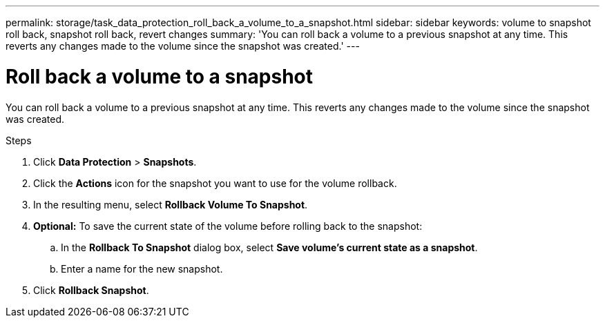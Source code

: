 ---
permalink: storage/task_data_protection_roll_back_a_volume_to_a_snapshot.html
sidebar: sidebar
keywords: volume to snapshot roll back, snapshot roll back, revert changes
summary: 'You can roll back a volume to a previous snapshot at any time. This reverts any changes made to the volume since the snapshot was created.'
---

= Roll back a volume to a snapshot
:icons: font
:imagesdir: ../media/

[.lead]
You can roll back a volume to a previous snapshot at any time. This reverts any changes made to the volume since the snapshot was created.

.Steps

. Click *Data Protection* > *Snapshots*.
. Click the *Actions* icon for the snapshot you want to use for the volume rollback.
. In the resulting menu, select *Rollback Volume To Snapshot*.
. *Optional:* To save the current state of the volume before rolling back to the snapshot:
 .. In the *Rollback To Snapshot* dialog box, select *Save volume's current state as a snapshot*.
 .. Enter a name for the new snapshot.
. Click *Rollback Snapshot*.
